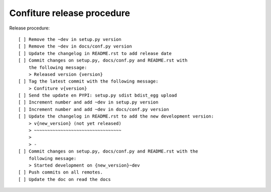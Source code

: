 ===========================
Confiture release procedure
===========================

Release procedure::

    [ ] Remove the ~dev in setup.py version
    [ ] Remove the ~dev in docs/conf.py version
    [ ] Update the changelog in README.rst to add release date
    [ ] Commit changes on setup.py, docs/conf.py and README.rst with
        the following message:
        > Released version {version}
    [ ] Tag the latest commit with the following message:
        > Confiture v{version}
    [ ] Send the update en PYPI: setup.py sdist bdist_egg upload
    [ ] Increment number and add ~dev in setup.py version
    [ ] Increment number and add ~dev in docs/conf.py version
    [ ] Update the changelog in README.rst to add the new development version:
        > v{new_version} (not yet released)
        > ~~~~~~~~~~~~~~~~~~~~~~~~~~~~~~~~~
        >
        > -
    [ ] Commit changes on setup.py, docs/conf.py and README.rst with the
        following message:
        > Started development on {new_version}~dev
    [ ] Push commits on all remotes.
    [ ] Update the doc on read the docs
